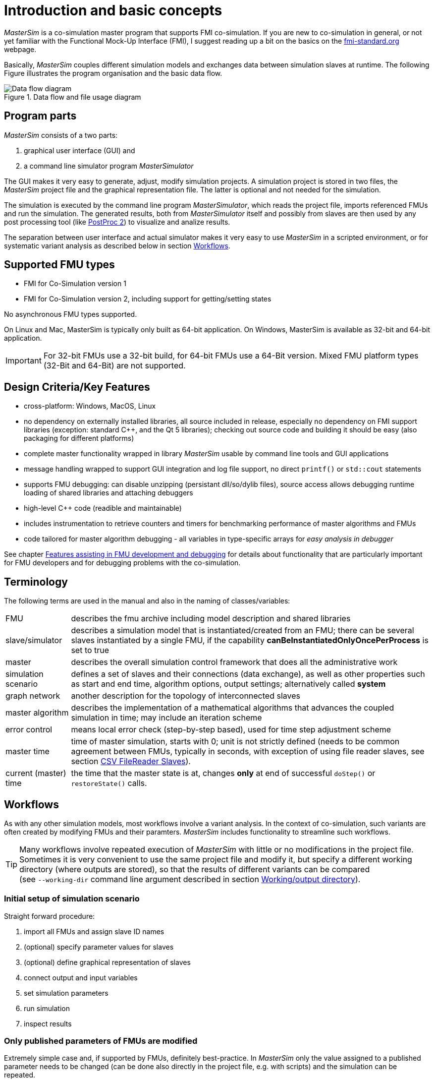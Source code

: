 :imagesdir: ./images
= Introduction and basic concepts

_MasterSim_ is a co-simulation master program that supports FMI co-simulation. If you are new to co-simulation in general, or not yet familiar with the Functional Mock-Up Interface (FMI), I suggest reading up a bit on the basics on the https://fmi-standard.org[fmi-standard.org] webpage.

Basically, _MasterSim_ couples different simulation models and exchanges data between simulation slaves at runtime. The following Figure illustrates the program organisation and the basic data flow.

.Data flow and file usage diagram
image::DataFlowDiagram.png[Data flow diagram,pdfwidth=80%]

== Program parts
_MasterSim_ consists of a two parts:

a. graphical user interface (GUI) and 
b. a command line simulator program _MasterSimulator_

The GUI makes it very easy to generate, adjust, modify simulation projects. A simulation project is stored in two files, the _MasterSim_ project file and the graphical representation file. The latter is optional and not needed for the simulation.

The simulation is executed by the command line program _MasterSimulator_, which reads the project file, imports referenced FMUs and run the simulation. The generated results, both from _MasterSimulator_ itself and possibly from slaves are then used by any post processing tool (like https://bauklimatik-dresden.de/postproc[PostProc 2]) to visualize and analize results.

The separation between user interface and actual simulator makes it very easy to use _MasterSim_ in a scripted environment, or for systematic variant analysis as described below in section <<_workflows,Workflows>>.

== Supported FMU types

- FMI for Co-Simulation version 1
- FMI for Co-Simulation version 2, including support for getting/setting states

No asynchronous FMU types supported.

On Linux and Mac, MasterSim is typically only built as 64-bit application. On Windows, MasterSim is available as 32-bit and 64-bit application.

[IMPORTANT]
====
For 32-bit FMUs use a 32-bit build, for 64-bit FMUs use a 64-Bit version. Mixed FMU platform types (32-Bit and 64-Bit) are not supported.
====

== Design Criteria/Key Features

- cross-platform: Windows, MacOS, Linux
- no dependency on externally installed libraries, all source included in release, especially no dependency on FMI support libraries (exception: standard C++, and the Qt 5 libraries); checking out source code and building it should be easy (also packaging for different platforms)
- complete master functionality wrapped in library _MasterSim_ usable by command line tools and GUI applications
- message handling wrapped to support GUI integration and log file support, no direct `printf()` or `std::cout` statements
- supports FMU debugging: can disable unzipping (persistant dll/so/dylib files), source access allows debugging runtime loading of shared libraries and attaching debuggers
- high-level C++ code (readible and maintainable)
- includes instrumentation to retrieve counters and timers for benchmarking performance of master algorithms and FMUs
- code tailored for master algorithm debugging - all variables in type-specific arrays for _easy analysis in debugger_

See chapter <<_features_assisting_in_fmu_development_and_debugging, Features assisting in FMU development and debugging>> for details about functionality that are particularly important for FMU developers and for debugging problems with the co-simulation.

== Terminology

The following terms are used in the manual and also in the naming of classes/variables:

[horizontal]
FMU:: describes the fmu archive including model description and shared libraries
slave/simulator:: describes a simulation model that is instantiated/created from an FMU; there can be several slaves instantiated by a single FMU, if the capability *canBeInstantiatedOnlyOncePerProcess* is set to true
master:: describes the overall simulation control framework that does all the administrative work
simulation scenario:: defines a set of slaves and their connections (data exchange), as well as other properties such as start and end time, algorithm options, output settings; alternatively called *system*
graph network:: another description for the topology of interconnected slaves
master algorithm:: describes the implementation of a mathematical algorithms that advances the coupled simulation in time; may include an iteration scheme
error control:: means local error check (step-by-step based), used for time step adjustment scheme
master time:: time of master simulation, starts with 0; unit is not strictly defined (needs to be common agreement between FMUs, typically in seconds, with exception of using file reader slaves, see section <<_csv_filereader_slaves,CSV FileReader Slaves>>).
current (master) time:: the time that the master state is at, changes *only* at end of successful `doStep()` or  `restoreState()` calls.

== Workflows

As with any other simulation models, most workflows involve a variant analysis. In the context of co-simulation, such variants are often created by modifying FMUs and their paramters. _MasterSim_ includes functionality to streamline such workflows.

[TIP]
====
Many workflows involve repeated execution of _MasterSim_ with little or no modifications in the project file. Sometimes it is very convenient to use the same project file and modify it, but specify a different working directory (where outputs are stored), so that the results of different variants can be compared +
(see `--working-dir` command line argument described in section <<_workingoutput_directory, Working/output directory>>).
====

=== Initial setup of simulation scenario

Straight forward procedure:

. import all FMUs and assign slave ID names
. (optional) specify parameter values for slaves
. (optional) define graphical representation of slaves
. connect output and input variables 
. set simulation parameters
. run simulation
. inspect results

=== Only published parameters of FMUs are modified

Extremely simple case and, if supported by FMUs, definitely best-practice. In _MasterSim_ only the value assigned to a published parameter needs to be changed (can be done also directly in the project file, e.g. with scripts) and the simulation can be repeated.

=== FMUs change internal behavior, but do not change interface

This is the most typical case. Here, the input and output variable names and types remain unchanged and also the published parameters remain the same. Yet, the internal behavior of the model changes due to adjustment of internal model behavior, after which the FMUs are exported. Since _MasterSim_ only references FMUs, in such cases the FMU files can simply be replaced and without any further changes the simulator can be started.

=== FMUs change parameters, but do not change inputs/outputs

In this situation, when a parameter has been configured in _MasterSim_ that no longer exists (or has been renamed), the respective definition must be changed in the project file or be removed in the user interface.

=== FMUs change interface

When an imported FMU changes part of its interface (e.g. input or output variables are modified), then this will be shown in the user interface by highlighting invalid connections. If only variable names were changed, you are best of by editing the project file and renaming the variable name there. Otherwise, simply remove the connection and reconnect. 

When the variable type changes of an input/output variable, so that an invalid connection is created (or the causality changes), then the user interface may not directly show the invalid connection. However, during initialization, the _MasterSimulator_ command line program will flag that error and abort.

== Master Algorithms

A _master algorithm_ is basically the mathematical procedure to advance the coupled simulation by one step forward. Such a co-simulation naster algorithm has a characteristic set of rules on how to retrieve values from one FMU, when and how these values are passed on to other FMUs, whether this procedure is repeated and the criteria for convergence of iterations.

_MasterSim_ implements several standard algorithms. A detailed discussion of the different algorithms and how the choice of algorithm and parameters affect results can be found in the following publication:

- Nicolai, A.: *Co-Simulations-Masteralgorithmen - Analyse und Details der Implementierung am Beispiel des Masterprogramms MASTERSIM*, http://nbn-resolving.de/urn:nbn:de:bsz:14-qucosa2-319735, in german


=== Common principles

All have some general properties in common.



The simulation time is expected to be in seconds in the user interface. That means, if you specify an end time point of `1 h`, the master will send 3600 as time in the last `doStep()` call. If you specify a start time different from 0, the master simulator will start its first communication interval at this time (the slave needs to process the `setupExperiment()` call correctly and initialize the slave to the start time point).


=== Gauss-Jacobi ===

=== Gauss-Seidel ===

=== Newton ===

== Time step adjustment

This flag is needed for certain FMUs, which include a test against surpassing the end simulation time. This is in some cases related to time series parameters, that only last until exactly the simulation end time. Another problem is also, that rounding errors can add to a very small overshooting of the end time point. Nevertheless, well-behaving FMUs should handle overstepping gracefully. Yet, to avoid an FMU error and abort of the simulation, _MasterSim_ can adjust the last communcation interval's size such, that exactly the end time of the simulation is given to the FMU. If this flag is enabled, the last interval's step size may be adjusted, even though time step adjustment is generally disabled by flag *(7)*.


== Error control and time step adjustment

[TIP]
====
If you use an adaptive step algorithm in _MasterSim_, you should set a minimim time step/fallback time step that is *larger* than your "small change step". Otherwise, MasterSim may try to resolve the dynamics of the step change by adjusting the time steps to extremely small values.
====




Initial Conditions
------------------------

Basically, consistent initial conditions can be obtained by repeatedly setting inputs and retrieving outputs of slaves **without** calling `doStep()` in between. Hence, the states of the slaves do not have to be stored and retrieved, so initial condition iteration is also possible with FMI v1.

The master algorithm implementations can be recycled, when the calls to the following functions

- `doStep()`
- `currentState()`   (only FMI2)
- `setState()` (only FMI2)

are disabled by a flag.

Unconnected inputs need to be set to their start-values only once. Also, parameters need to be set by the master only once *before* the initial condition iteration.

Convergence Test
--------------------------

For all iterative algorithms, convergence is found when:

- all integer values match
- all boolean values match
- all string values match
- the WRMS norm of all real values match

Weighted root mean square norm (WRMS-norm) is computed as follows:

~~~
#!code.cpp
	double norm = 0;
	for (unsigned i=0; i<m_realytNextIter.size(); ++i) {
		double diff = m_realytNextIter[i] - m_realytNext[i];
		double absValue = std::fabs(m_realytNextIter[i]);
		double weight = absValue*m_project.m_relTol + m_project.m_absTol;
		diff /= weight;
		norm += diff*diff;
	}

	norm = std::sqrt(norm);
~~~

Documentation of Algorithms and their Functionality
---------------------------------------------------------

There is a publication (in german) that shows how the different choices of the master algorithms will affect result and evaluation counts:

Nicolai, A.; 2018, *Co-Simulations-Masteralgorithmen - Analyse und Details der Implementierung am Beispiel des Masterprogramms MASTERSIM*, Qucosa, [doi-link (added soon, once available)](doi-link)

The paper can be downloaded from the MASTERSIM Webpage -> documentation section.

Meaningful Combinations of Algorithms
---------------------------------------------------------

### 1. Gauss-Jacobi (non-iterating, no error test) ###

* works with FMI v1 and v2
* no iteration
* no error test
* fixed step size

Limitations on error and stability. Optionally supports parallelization (see performance tweaks discussion).

### 2. Gauss-Seidel (non-iterating, no error test) ###

* works with FMI v1 and v2
* no iteration
* no error test
* fixed step size

Limitations on error and stability. A bit better than Gauss-Jacobi.

### 3. Gauss-Seidel (non-iterating, with error test) ###

* works with FMI v2
* no iteration
* error test
* adaptive step size, step size is adjusted based on convergence rate

### 4. Gauss-Seidel (iterating, fixed step, with optional a priori error test) ###

* requires FMI v2
* uses iteration
* optional error test, failure to pass error test will stop the master
* fixed step size, failure to converge will stop the master

Fixing the time step allows performance comparison with other algorithms.

### 5. Gauss-Seidel (iterating with optional error test) ###

* requires FMI v2
* uses iteration
* optional error test, failure to pass error test will stop the master
* adaptive step size (reduction on convergence failure, and increase on fast convergence, reduction on error test failure)

Stable due to time step reduction, error control possible.

### 6. Newton (iterating with optional error test) ###

* requires FMI v2
* uses iteration
* optional error test
* adaptive step size (reduction on convergence failure, and increase on fast convergence, reduction on error test failure)

Stable due to time step reduction, error control possible. Convergence rate and success improved over Gauss-Seidel.

## FMU Requirements ##

Depending on the selected algorithmic options, FMU must have certain capabilities:

### Using time step adjustment ###

* FMU can handle variable time steps

### Using iteration ###

* FMU can be set back (FMI v2)

### Using Error Control with step size adaptation ###

* FMU can be set back (FMI v2)
* FMU can handle variable time steps



Master Algorithms
--------------------------

### Starting Conditions ###

All algorithms start with the following conditions:

* all slaves are at time level t
* output-variable cache of slaves are updated to time level t
* global variable vectors are updated to time level t

When iteration is enabled *and* step adjustment is enabled, the FMU slave states are expected to be stored already, otherwise they will be stored at the begin of an iterating algorithm. 

### Gauss-Jacobi ###
**Note:** MasterSim only implements the non-iterative Gauss-Jacobi algorithm because and two Gauss-Jacobi-Iterations correspond two non-iterative steps with half the step size - and the latter version will be even more accurate and stable. Therefore Gauss-Jacobi is implemented always without iteration, error checking and time step adjustment.

~~~
loop all cycles:
  
  loop all slaves in cycle:

    set inputs for slave using variables from time level t
    advance slave in time (doStep() and caching of outputs)
    sync cached outputs with variables vector for time level t+1

copy variables from time level t+1 to variables vector of time level t
~~~

### Gauss-Seidel Iterative ###

Whether iterative or non-iterative version is used, is determined by iteration limit (==1, no iteration).

Solves is the fixed-point iteration

     x* = S(x)

where `S(x)` is the result of the evaluation of all slaves and mapping of outputs to inputs.


~~~
copy variables from time level t to variables vector of time level t+1

loop all cycles:

  loop iteration < maxIterations:
  
    if iterating:
      copy variables from time level t+1 to backup vector (for convergence check)
      if iteration > 1:
        restoreSlaveStates()
        
    loop all slaves in cycle:

      set inputs for slave using variables from time level t+1 (partially updated from previous slaves)
      advance slave in time (doStep() and caching of outputs)
      sync cached outputs with variables vector for time level t+1

  if iterating and numSlaves > 1:
    doConvergenceTest()
    if success:
      break

copy variables from time level t+1 to variables vector of time level t
~~~

Specific features of Gauss-Seidel implementation:

- for cycles with one slave no iteration is done, so no rollback is needed
- if slaves report discontinous outputs (from state events/time events) Gauss-Seidel may not converge, if the outer time step reduction loop reduces the time step below a certain limit the algorithm falls back to *non iterative Gauss-Seidel*

### Newton ###
The Newton algorithm is always iterative. The algorithm employs a modified Newton method, where the Jacobian is updated only once at the begin of each step.

The root finding problem stems from the re-arranged fixed-point iteration:

    0 = x - S(x) = G(x)
    
with the Jacobian

    dG/dx = I - dS/dx

in the algorithm, each cycle is treated individually. Cycles with a single slave are not iterated. Cycles with no coupling variables (that means, not really a cycle) are not treated as Newton.

~~~



~~~

Time Step Adjustment Method
-------------------------------------------

Variable communication steps are implemented only for FMUs v2 with rollback capabilities.

Principle algorithm:

~~~
loop until t > tEnd:
  loop until converged and error test has passed:
    take step
    if not converged:
      reduce step and try again
    do error test
    if error too large:
      reduce step and try again
  
  estimate step size for next step
~~~

### Error Estimation ###

The error test is done with the step-doubling technique. First a step is computed (it has converged in case of iterative algorithm). The same step is then calculated again but with two steps of halved size, yielding a solution of higher order.
The difference between method orders is used to estimate the local truncation error. This is done in analogy to Backward Euler which has method order 1. Suppose you have solution yh as the solution with the original step and yh2 as solution with halved steps, the error is estimated by:

    error = 2 || yh - yh2 ||
    
Since we deal with vectors, a suitable norm (WRMS norm) is used to compute the scalars yh and yh2.


### Implementation ###

The error test is optional and done right after a solution has converged. In this case the new solution (for time point t + stepsize) is stored in temporary vectors xxxNext. 

The error test algorithm copies this solution to vectors xxxFirst. It then resets the slaves to time point t and computes two steps of size stepsize/2. If any of the steps fails to converge during this attempt, the step size is **not** adjusted but the error test is marked as failed (when the long step converges, the smaller ones must converge as well, unless something significant has happened in the middle of the long step).

### Rounding Error Considerations ###

When taking two steps of size h2 = h/2 rounding errors can lead to states ending up at time `2*h2 != h`.  Since at end of error test slaves are positioned at time `t + 2*h2` we recompute the actual long step size  `h = 2*h2` and store that as long step size.

## Improving Estimated Solution with Richardson Extrapolation ##

For the error test we have to take 3 communication steps instead of 1 for a single interval. This extra work can also be used to generate a better estimate for the solution by combining the solution of the single step with the dual step solution (of higher order). With the Richardson extrapolation both solution are combined to create a better estimate for the result.





---